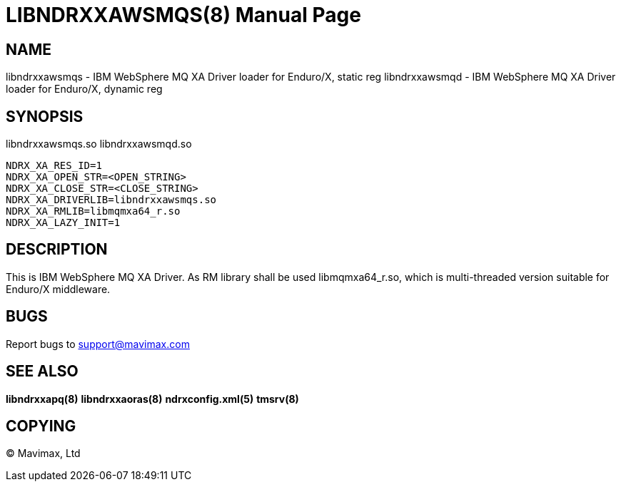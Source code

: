 LIBNDRXXAWSMQS(8)
=================
:doctype: manpage


NAME
----
libndrxxawsmqs - IBM WebSphere MQ XA Driver loader for Enduro/X, static reg
libndrxxawsmqd - IBM WebSphere MQ XA Driver loader for Enduro/X, dynamic reg


SYNOPSIS
--------
libndrxxawsmqs.so
libndrxxawsmqd.so

--------------------------------------------------------------------------------
NDRX_XA_RES_ID=1
NDRX_XA_OPEN_STR=<OPEN_STRING>
NDRX_XA_CLOSE_STR=<CLOSE_STRING>
NDRX_XA_DRIVERLIB=libndrxxawsmqs.so
NDRX_XA_RMLIB=libmqmxa64_r.so
NDRX_XA_LAZY_INIT=1
--------------------------------------------------------------------------------

DESCRIPTION
-----------
This is IBM WebSphere MQ XA Driver. As RM library shall be used libmqmxa64_r.so,
which is multi-threaded version suitable for Enduro/X middleware.


BUGS
----
Report bugs to support@mavimax.com

SEE ALSO
--------
*libndrxxapq(8)* *libndrxxaoras(8)* *ndrxconfig.xml(5)* *tmsrv(8)*

COPYING
-------
(C) Mavimax, Ltd

